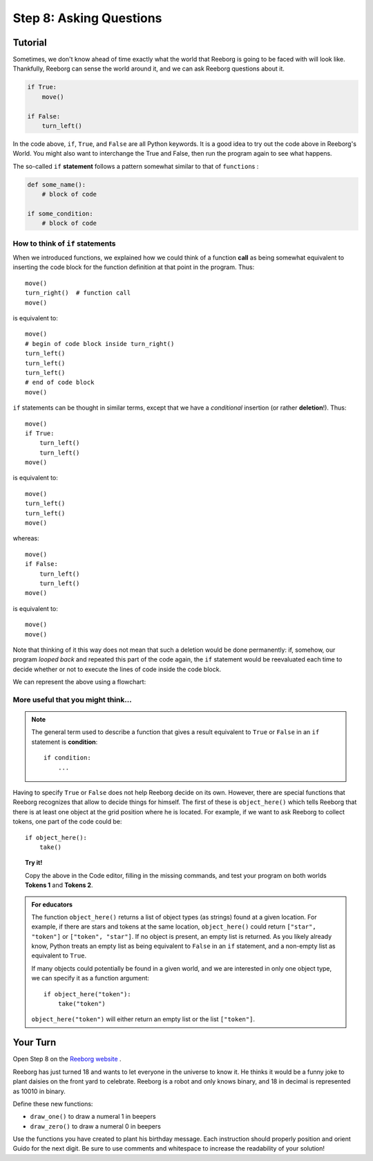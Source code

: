 Step 8: Asking Questions
=======================================

Tutorial
--------

Sometimes, we don't know ahead of time exactly what the world that Reeborg is going to be faced with will look like. Thankfully, Reeborg can sense the world around it, and we can ask Reeborg questions about it.

.. code-block:: python

    if True:
        move()

    if False:
        turn_left()

In the code above, ``if``, ``True``, and ``False`` are all Python keywords. It is a good idea to try out the code above in Reeborg's World. You might also want
to interchange the True and False, then run the program again to see what happens.


The so-called ``if`` **statement** follows a pattern somewhat similar to
that of ``function``\ s :

.. code-block:: python

    def some_name():
        # block of code

    if some_condition:
        # block of code

How to think of ``if`` statements
~~~~~~~~~~~~~~~~~~~~~~~~~~~~~~~~~~

When we introduced functions, we explained how we could think of a
function **call** as being somewhat equivalent to inserting the code block for
the function definition at that point in the program. Thus::

    move()
    turn_right()  # function call
    move()

is equivalent to::

    move()
    # begin of code block inside turn_right()
    turn_left()
    turn_left()
    turn_left()
    # end of code block
    move()

``if`` statements can be thought in similar terms, except that we have a
*conditional* insertion (or rather **deletion**!). Thus::

    move()
    if True:
        turn_left()
        turn_left()
    move()

is equivalent to::

    move()
    turn_left()
    turn_left()
    move()

whereas::

    move()
    if False:
        turn_left()
        turn_left()
    move()

is equivalent to::

    move()
    move()

Note that thinking of it this way does not mean that such a deletion
would be done permanently: if, somehow, our program *looped back* and
repeated this part of the code again, the ``if`` statement would be
reevaluated each time to decide whether or not to execute the lines of
code inside the code block.

We can represent the above using a flowchart:

.. figure:: images/flowcharts/if.jpg
   :align: center

More useful that you might think...
~~~~~~~~~~~~~~~~~~~~~~~~~~~~~~~~~~~~

.. note::

    The general term used to describe a function that gives a result
    equivalent to ``True`` or ``False`` in an ``if`` statement is **condition**::

       if condition:
           ...


Having to specify ``True`` or ``False`` does not help Reeborg decide on
its own. However, there are special functions that Reeborg recognizes
that allow to decide things for himself. The first of these is
``object_here()`` which tells Reeborg that there is at least one object at
the grid position where he is located. For example, if we want to ask
Reeborg to collect tokens, one part of the code could be::

    if object_here():
        take()


.. topic:: Try it!

    Copy the above in the Code editor, filling in the missing
    commands, and test your program on both worlds **Tokens 1** and **Tokens 2**.

.. admonition:: For educators

    The function ``object_here()`` returns a list of object types (as strings)
    found at a given location.  For example, if there are stars and tokens
    at the same location, ``object_here()`` could return ``["star", "token"]``
    or ``["token", "star"]``. If no object is present, an empty list is
    returned.  As you likely already know, Python treats an empty list as
    being equivalent to ``False`` in an ``if`` statement, and a non-empty
    list as equivalent to ``True``.

    If many objects could potentially be found in a given world, and we
    are interested in only one object type, we can specify it as a function
    argument::

        if object_here("token"):
            take("token")

    ``object_here("token")`` will either return an empty list or the list
    ``["token"]``.


Your Turn
---------

Open Step 8 on the `Reeborg website <http://wmcicompsci.ca/reeborg>`_ .

.. image:: images/step8.png

Reeborg has just turned 18 and wants to let everyone in the universe to know it. He thinks it would be a funny joke to plant daisies on the front yard to celebrate. Reeborg is a robot and only knows binary, and 18 in decimal is represented as 10010 in binary.

Define these new functions:

- ``draw_one()`` to draw a numeral 1 in beepers
- ``draw_zero()`` to draw a numeral 0 in beepers

Use the functions you have created to plant his birthday message. Each instruction should properly position and orient Guido for the next digit. Be sure to use comments and whitespace to increase the readability of your solution!

